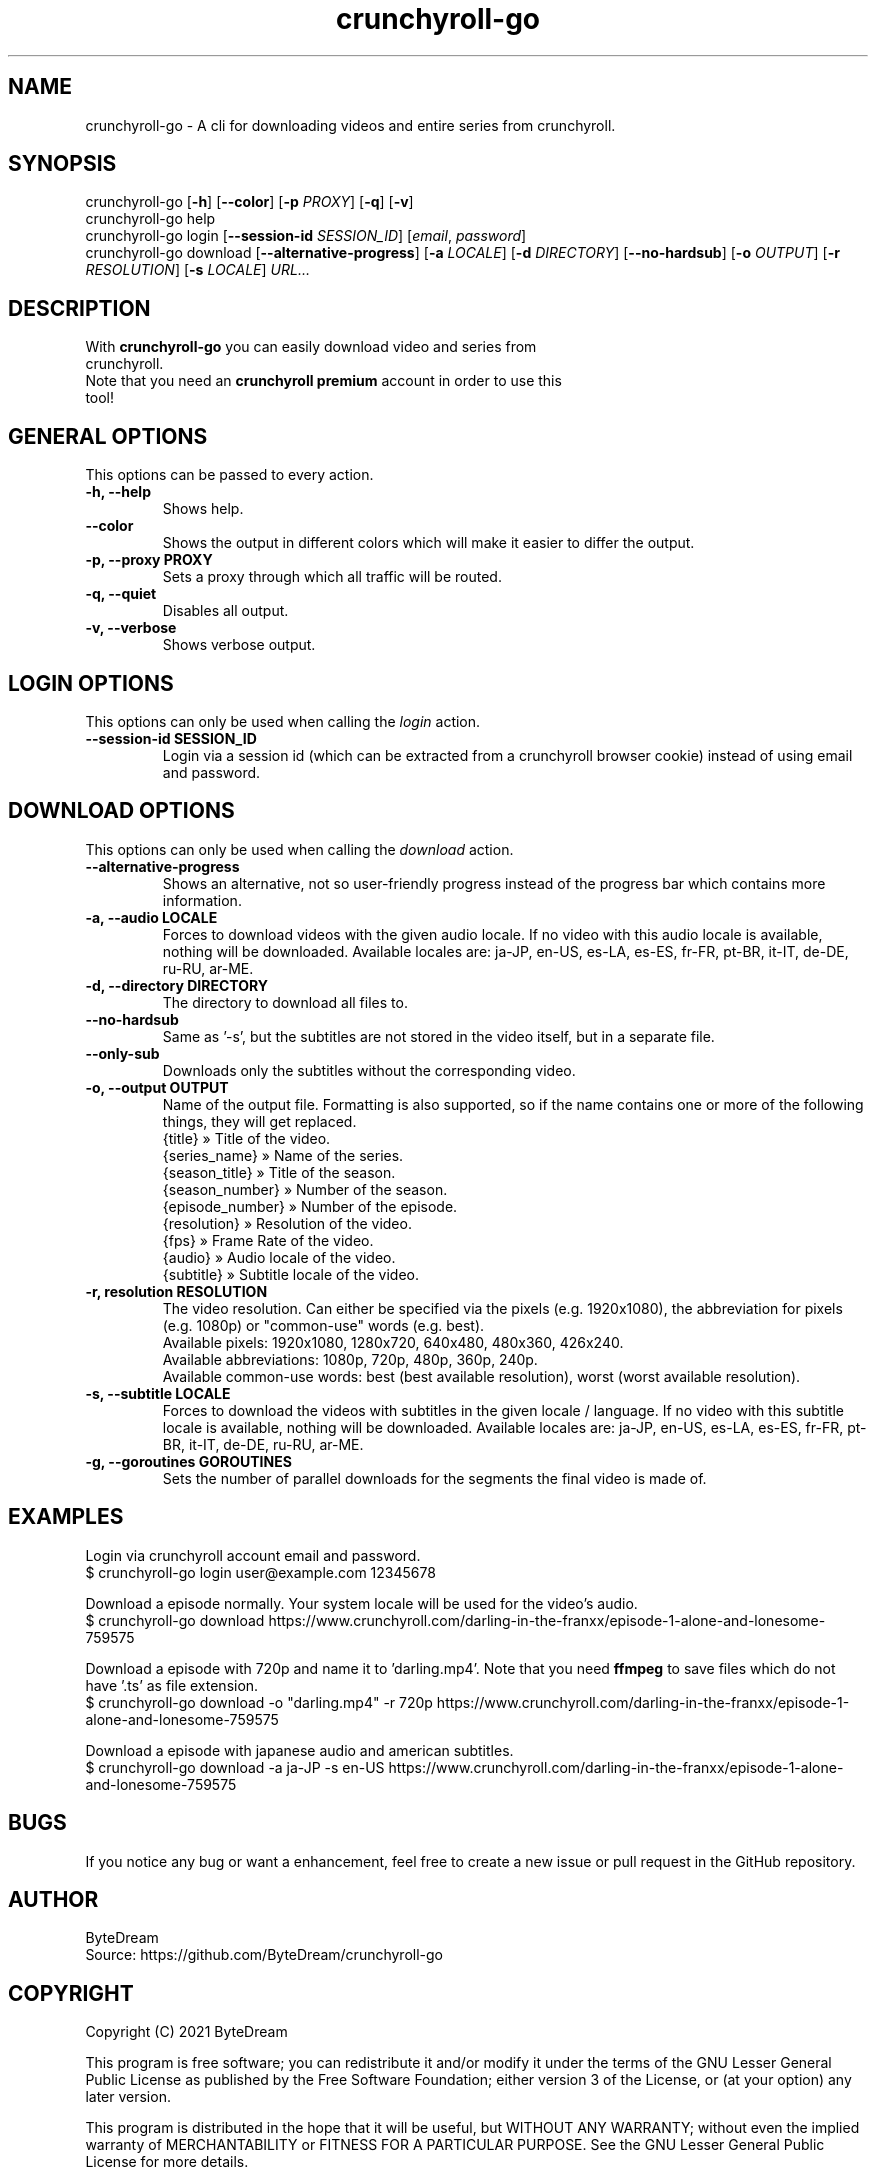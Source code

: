.TH crunchyroll-go 1 "13 September 2021" "crunchyroll-go" "Crunchyroll Downloader"

.SH NAME
crunchyroll-go - A cli for downloading videos and entire series from crunchyroll.

.SH SYNOPSIS
crunchyroll-go [\fB-h\fR] [\fB--color\fR] [\fB-p\fR \fIPROXY\fR] [\fB-q\fR] [\fB-v\fR]
.br
crunchyroll-go help
.br
crunchyroll-go login [\fB--session-id\fR \fISESSION_ID\fR] [\fIemail\fR, \fIpassword\fR]
.br
crunchyroll-go download [\fB--alternative-progress\fR] [\fB-a\fR \fILOCALE\fR] [\fB-d\fR \fIDIRECTORY\fR] [\fB--no-hardsub\fR] [\fB-o\fR \fIOUTPUT\fR] [\fB-r\fR \fIRESOLUTION\fR] [\fB-s\fR \fILOCALE\fR] \fIURL…\fR

.SH DESCRIPTION
.TP
With \fBcrunchyroll-go\fR you can easily download video and series from crunchyroll.
.TP

Note that you need an \fBcrunchyroll premium\fR account in order to use this tool!

.SH GENERAL OPTIONS
.TP
This options can be passed to every action.
.TP

\fB-h, --help\fR
Shows help.
.TP

\fB--color\fR
Shows the output in different colors which will make it easier to differ the output.
.TP

\fB-p, --proxy PROXY\fR
Sets a proxy through which all traffic will be routed.
.TP

\fB-q, --quiet\fR
Disables all output.
.TP

\fB-v, --verbose\fR
Shows verbose output.

.SH LOGIN OPTIONS
This options can only be used when calling the \fIlogin\fR action.
.TP

\fB--session-id SESSION_ID\fR
Login via a session id (which can be extracted from a crunchyroll browser cookie) instead of using email and password.

.SH DOWNLOAD OPTIONS
This options can only be used when calling the \fIdownload\fR action.
.TP

\fB--alternative-progress\fR
Shows an alternative, not so user-friendly progress instead of the progress bar which contains more information.
.TP

\fB-a, --audio LOCALE\fR
Forces to download videos with the given audio locale. If no video with this audio locale is available, nothing will be downloaded. Available locales are: ja-JP, en-US, es-LA, es-ES, fr-FR, pt-BR, it-IT, de-DE, ru-RU, ar-ME.
.TP

\fB-d, --directory DIRECTORY\fR
The directory to download all files to.
.TP

\fB--no-hardsub\fR
Same as '-s', but the subtitles are not stored in the video itself, but in a separate file.
.TP

\fB--only-sub\fR
Downloads only the subtitles without the corresponding video.
.TP

\fB-o, --output OUTPUT\fR
Name of the output file. Formatting is also supported, so if the name contains one or more of the following things, they will get replaced.
    {title} » Title of the video.
    {series_name} » Name of the series.
    {season_title} » Title of the season.
    {season_number} » Number of the season.
    {episode_number} » Number of the episode.
    {resolution} » Resolution of the video.
    {fps} » Frame Rate of the video.
    {audio} » Audio locale of the video.
    {subtitle} » Subtitle locale of the video.
.TP

\fB-r, resolution RESOLUTION\fR
The video resolution. Can either be specified via the pixels (e.g. 1920x1080), the abbreviation for pixels (e.g. 1080p) or "common-use" words (e.g. best).
    Available pixels: 1920x1080, 1280x720, 640x480, 480x360, 426x240.
    Available abbreviations: 1080p, 720p, 480p, 360p, 240p.
    Available common-use words: best (best available resolution), worst (worst available resolution).
.TP

\fB-s, --subtitle LOCALE\fR
Forces to download the videos with subtitles in the given locale / language. If no video with this subtitle locale is available, nothing will be downloaded. Available locales are: ja-JP, en-US, es-LA, es-ES, fr-FR, pt-BR, it-IT, de-DE, ru-RU, ar-ME.
.TP

\fB-g, --goroutines GOROUTINES\fR
Sets the number of parallel downloads for the segments the final video is made of.

.SH EXAMPLES
Login via crunchyroll account email and password.
.br
$ crunchyroll-go login user@example.com 12345678

Download a episode normally. Your system locale will be used for the video's audio.
.br
$ crunchyroll-go download https://www.crunchyroll.com/darling-in-the-franxx/episode-1-alone-and-lonesome-759575

Download a episode with 720p and name it to 'darling.mp4'. Note that you need \fBffmpeg\fR to save files which do not have '.ts' as file extension.
.br
$ crunchyroll-go download -o "darling.mp4" -r 720p https://www.crunchyroll.com/darling-in-the-franxx/episode-1-alone-and-lonesome-759575

Download a episode with japanese audio and american subtitles.
.br
$ crunchyroll-go download -a ja-JP -s en-US https://www.crunchyroll.com/darling-in-the-franxx/episode-1-alone-and-lonesome-759575

.SH BUGS
If you notice any bug or want a enhancement, feel free to create a new issue or pull request in the GitHub repository.

.SH AUTHOR
ByteDream
.br
Source: https://github.com/ByteDream/crunchyroll-go

.SH COPYRIGHT
Copyright (C) 2021 ByteDream

This program is free software; you can redistribute it and/or
modify it under the terms of the GNU Lesser General Public
License as published by the Free Software Foundation; either
version 3 of the License, or (at your option) any later version.

This program is distributed in the hope that it will be useful,
but WITHOUT ANY WARRANTY; without even the implied warranty of
MERCHANTABILITY or FITNESS FOR A PARTICULAR PURPOSE.  See the GNU
Lesser General Public License for more details.

You should have received a copy of the GNU Lesser General Public License
along with this program; if not, write to the Free Software Foundation,
Inc., 51 Franklin Street, Fifth Floor, Boston, MA  02110-1301, USA.

